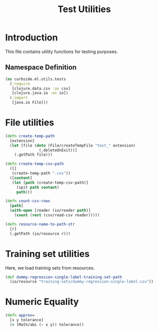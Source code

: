 #+PROPERTY: header-args:clojure :tangle ../../../../../test/curbside/ml/utils/tests.clj :mkdirp yes :noweb yes :padline yes :results silent :comments link
#+OPTIONS: toc:2

#+TITLE: Test Utilities

* Table of Contents                                             :toc:noexport:
- [[#introduction][Introduction]]
  - [[#namespace-definition][Namespace Definition]]
- [[#file-utilities][File utilities]]
- [[#training-set-utilities][Training set utilities]]
- [[#numeric-equality][Numeric Equality]]

* Introduction

This file contains utility functions for testing purposes.

** Namespace Definition

#+NAME: test-fixtures namespace
#+BEGIN_SRC clojure
(ns curbside.ml.utils.tests
  (:require
   [clojure.data.csv :as csv]
   [clojure.java.io :as io])
  (:import
   [java.io File]))
#+END_SRC

* File utilities

#+BEGIN_SRC clojure
(defn create-temp-path
  [extension]
  (let [file (doto (File/createTempFile "test_" extension)
               (.deleteOnExit))]
    (.getPath file)))

(defn create-temp-csv-path
  ([]
   (create-temp-path ".csv"))
  ([content]
   (let [path (create-temp-csv-path)]
     (spit path content)
     path)))

(defn count-csv-rows
  [path]
  (with-open [reader (io/reader path)]
    (count (rest (csv/read-csv reader)))))

(defn resource-name-to-path-str
  [r]
  (.getPath (io/resource r)))
#+END_SRC

* Training set utilities

Here, we load training sets from resources.

#+BEGIN_SRC clojure
(def dummy-regression-single-label-training-set-path
  (io/resource "training-sets/dummy-regression-single-label.csv"))
#+END_SRC

* Numeric Equality

#+BEGIN_SRC clojure
(defn approx=
  [x y tolerance]
  (< (Math/abs (- x y)) tolerance))
#+END_SRC
